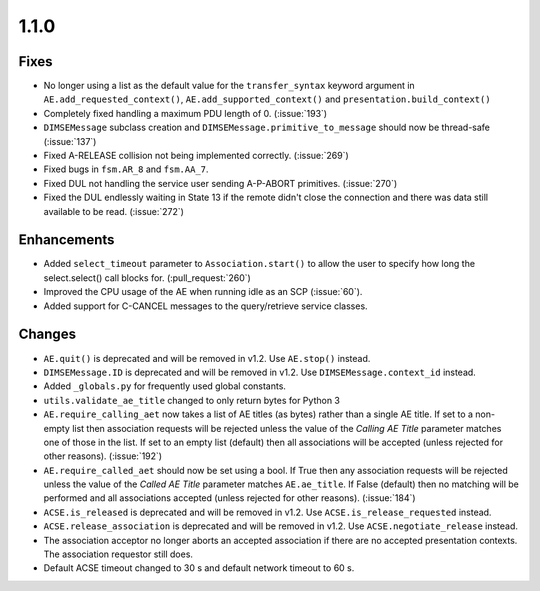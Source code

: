 1.1.0
=====

Fixes
.....

* No longer using a list as the default value for the ``transfer_syntax``
  keyword argument in ``AE.add_requested_context()``,
  ``AE.add_supported_context()`` and ``presentation.build_context()``
* Completely fixed handling a maximum PDU length of 0. (:issue:`193`)
* ``DIMSEMessage`` subclass creation and ``DIMSEMessage.primitive_to_message``
  should now be thread-safe (:issue:`137`)
* Fixed A-RELEASE collision not being implemented correctly. (:issue:`269`)
* Fixed bugs in ``fsm.AR_8`` and ``fsm.AA_7``.
* Fixed DUL not handling the service user sending A-P-ABORT primitives.
  (:issue:`270`)
* Fixed the DUL endlessly waiting in State 13 if the remote didn't
  close the connection and there was data still available to be read.
  (:issue:`272`)


Enhancements
............

* Added ``select_timeout`` parameter to ``Association.start()`` to allow the
  user to specify how long the select.select() call blocks for.
  (:pull_request:`260`)
* Improved the CPU usage of the AE when running idle as an SCP (:issue:`60`).
* Added support for C-CANCEL messages to the query/retrieve service classes.


Changes
.......

* ``AE.quit()`` is deprecated and will be removed in v1.2. Use ``AE.stop()``
  instead.
* ``DIMSEMessage.ID`` is deprecated and will be removed in v1.2. Use
  ``DIMSEMessage.context_id`` instead.
* Added ``_globals.py`` for frequently used global constants.
* ``utils.validate_ae_title`` changed to only return bytes for Python 3
* ``AE.require_calling_aet`` now takes a list of AE titles (as bytes) rather
  than a single AE title. If set to a non-empty list then association requests
  will be rejected unless the value of the *Calling AE Title* parameter matches
  one of those in the list. If set to an empty list (default) then all
  associations will be accepted (unless rejected for other reasons).
  (:issue:`192`)
* ``AE.require_called_aet`` should now be set using a bool. If True then any
  association requests will be rejected unless the value of the *Called AE
  Title* parameter matches ``AE.ae_title``. If False (default) then no matching
  will be performed and all associations accepted (unless rejected for other
  reasons). (:issue:`184`)
* ``ACSE.is_released`` is deprecated and will be removed in v1.2. Use
  ``ACSE.is_release_requested`` instead.
* ``ACSE.release_association`` is deprecated and will be removed in v1.2. Use
  ``ACSE.negotiate_release`` instead.
* The association acceptor no longer aborts an accepted association if there
  are no accepted presentation contexts. The association requestor still does.
* Default ACSE timeout changed to 30 s and default network timeout to 60 s.
